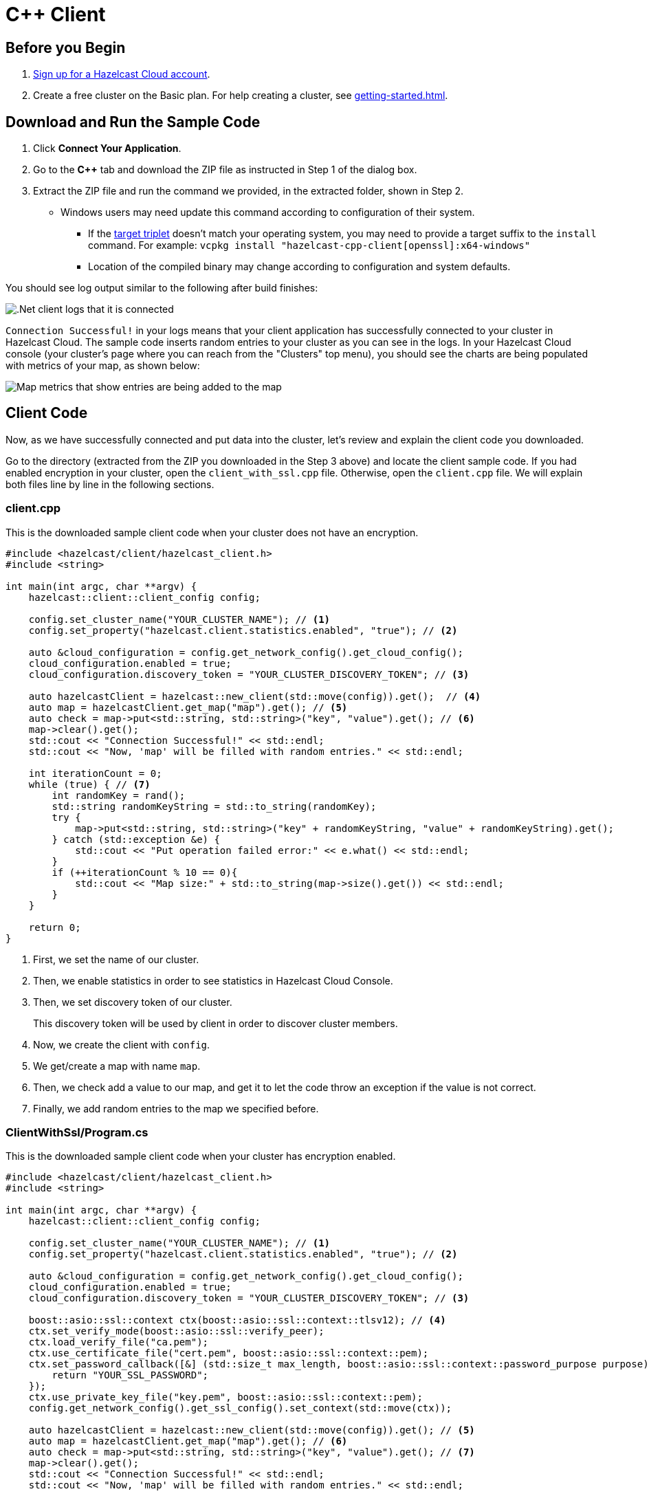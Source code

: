 = C++ Client
:url-github-cpp: https://github.com/hazelcast/hazelcast-cpp-client/blob/v4.1.0/Reference_Manual.md

== Before you Begin

. link:https://cloud.hazelcast.com/sign-up[Sign up for a Hazelcast Cloud account].

. Create a free cluster on the Basic plan. For help creating a cluster, see xref:getting-started.adoc[].

== Download and Run the Sample Code

. Click *Connect Your Application*.

. Go to the *C++* tab and download the ZIP file as instructed in Step 1 of the dialog box.

. Extract the ZIP file and run the command we provided, in the extracted folder, shown in Step 2.

* Windows users may need update this command according to configuration of their system.
** If the link:https://wiki.osdev.org/Target_Triplet[target triplet] doesn't match your operating system, you may need to provide a target suffix to the `install` command. For example: `vcpkg install "hazelcast-cpp-client[openssl]:x64-windows"`
** Location of the compiled binary may change according to configuration and system defaults.

You should see log output similar to the following after build finishes:

image:cpp-client-log.png[.Net client logs that it is connected]

`Connection Successful!` in your logs means that your client application has successfully connected to your cluster in Hazelcast Cloud. The sample code inserts random entries to your cluster as you can see in the logs. In your Hazelcast Cloud console (your cluster's page where you can reach from the "Clusters" top menu), you should see the charts are being populated with metrics of your map, as shown below:

image:map-metrics.png[Map metrics that show entries are being added to the map]

== Client Code

Now, as we have successfully connected and put data into the cluster, let's review and explain the client code you downloaded.

Go to the directory (extracted from the ZIP you downloaded in the Step 3 above) and locate the client sample code. If you had enabled encryption in your cluster, open the `client_with_ssl.cpp` file. Otherwise, open the `client.cpp` file. We will explain both files line by line in the following sections.

=== client.cpp

This is the downloaded sample client code when your cluster does not have an encryption.

[source,c++]
----
#include <hazelcast/client/hazelcast_client.h>
#include <string>

int main(int argc, char **argv) {
    hazelcast::client::client_config config;

    config.set_cluster_name("YOUR_CLUSTER_NAME"); // <1>
    config.set_property("hazelcast.client.statistics.enabled", "true"); // <2>

    auto &cloud_configuration = config.get_network_config().get_cloud_config();
    cloud_configuration.enabled = true;
    cloud_configuration.discovery_token = "YOUR_CLUSTER_DISCOVERY_TOKEN"; // <3>

    auto hazelcastClient = hazelcast::new_client(std::move(config)).get();  // <4>
    auto map = hazelcastClient.get_map("map").get(); // <5>
    auto check = map->put<std::string, std::string>("key", "value").get(); // <6>
    map->clear().get();
    std::cout << "Connection Successful!" << std::endl;
    std::cout << "Now, 'map' will be filled with random entries." << std::endl;

    int iterationCount = 0;
    while (true) { // <7>
        int randomKey = rand();
        std::string randomKeyString = std::to_string(randomKey);
        try {
            map->put<std::string, std::string>("key" + randomKeyString, "value" + randomKeyString).get();
        } catch (std::exception &e) {
            std::cout << "Put operation failed error:" << e.what() << std::endl;
        }
        if (++iterationCount % 10 == 0){
            std::cout << "Map size:" + std::to_string(map->size().get()) << std::endl;
        }
    }

    return 0;
}
----

<1> First, we set the name of our cluster.

<2> Then, we enable statistics in order to see statistics in Hazelcast Cloud Console.

<3> Then, we set discovery token of our cluster.
+
This discovery token will be used by client in order to discover cluster members.

<4> Now, we create the client with `config`.

<5> We get/create a map with name `map`.

<6> Then, we check add a value to our map, and get it to let the code throw an exception if the value is not correct.

<7> Finally, we add random entries to the map we specified before.

=== ClientWithSsl/Program.cs

This is the downloaded sample client code when your cluster has encryption enabled.

[source,cpp]
----
#include <hazelcast/client/hazelcast_client.h>
#include <string>

int main(int argc, char **argv) {
    hazelcast::client::client_config config;

    config.set_cluster_name("YOUR_CLUSTER_NAME"); // <1>
    config.set_property("hazelcast.client.statistics.enabled", "true"); // <2>

    auto &cloud_configuration = config.get_network_config().get_cloud_config();
    cloud_configuration.enabled = true;
    cloud_configuration.discovery_token = "YOUR_CLUSTER_DISCOVERY_TOKEN"; // <3>

    boost::asio::ssl::context ctx(boost::asio::ssl::context::tlsv12); // <4>
    ctx.set_verify_mode(boost::asio::ssl::verify_peer);
    ctx.load_verify_file("ca.pem");
    ctx.use_certificate_file("cert.pem", boost::asio::ssl::context::pem);
    ctx.set_password_callback([&] (std::size_t max_length, boost::asio::ssl::context::password_purpose purpose) {
        return "YOUR_SSL_PASSWORD";
    });
    ctx.use_private_key_file("key.pem", boost::asio::ssl::context::pem);
    config.get_network_config().get_ssl_config().set_context(std::move(ctx));

    auto hazelcastClient = hazelcast::new_client(std::move(config)).get(); // <5>
    auto map = hazelcastClient.get_map("map").get(); // <6>
    auto check = map->put<std::string, std::string>("key", "value").get(); // <7>
    map->clear().get();
    std::cout << "Connection Successful!" << std::endl;
    std::cout << "Now, 'map' will be filled with random entries." << std::endl;

    int iterationCount = 0;
    while (true) { // <8>
        int randomKey = rand();
        std::string randomKeyString = std::to_string(randomKey);
        try {
            map->put<std::string, std::string>("key" + randomKeyString, "value" + randomKeyString).get();
        } catch (std::exception &e) {
            std::cout << "Put operation failed error:" << e.what() << std::endl;
        }
        if (++iterationCount % 10 == 0){
            std::cout << "Map size:" + std::to_string(map->size().get()) << std::endl;
        }
    }

    return 0;
}
----


<1> First, we set the name of our cluster.

<2> We enable statistics in order to see statistics in Hazelcast Cloud Console.

<3> Then, we set our cluster's discovery token.
+
The client will use this discovery token to discover cluster members.

<4> To establish a secure connection to our cluster, we set our certificate file, key file and password.

<5> We create the client, using our `config` object.

<6> We get/create a map with name `map`.

<7> Then, we add an entry to our map and read it back to check that everything is working.

<8> Finally, we add random entries to the map we specified before.

== More Configuration Options

Please refer to the link:{url-github-cpp}[Hazelcast C++ Client Documentation] for further configuration options.
